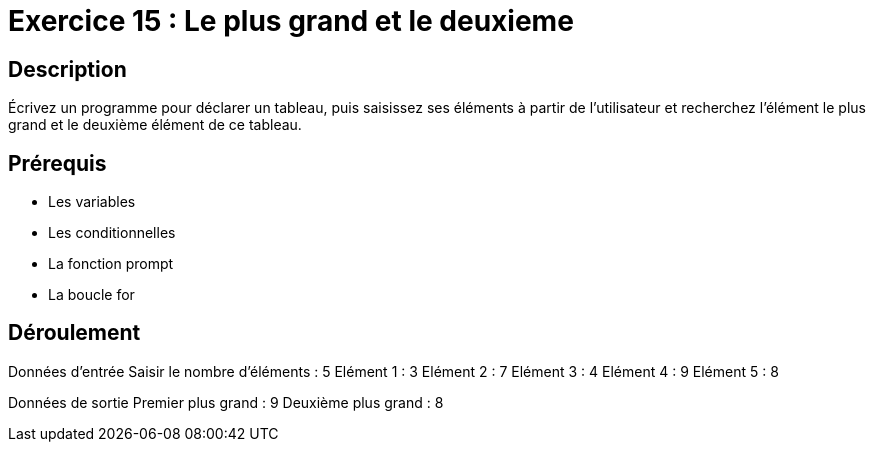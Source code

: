 = Exercice 15 : Le plus grand et le deuxieme

== Description

Écrivez un programme pour déclarer un tableau, puis saisissez ses éléments à partir de l'utilisateur et recherchez l'élément le plus grand et le deuxième élément de ce tableau.

== Prérequis

* Les variables
* Les conditionnelles
* La fonction prompt
* La boucle for

== Déroulement

Données d'entrée 
Saisir le nombre d'éléments : 5
Elément 1 : 3
Elément 2 : 7
Elément 3 : 4
Elément 4 : 9
Elément 5 : 8

Données de sortie
Premier plus grand : 9
Deuxième plus grand : 8


